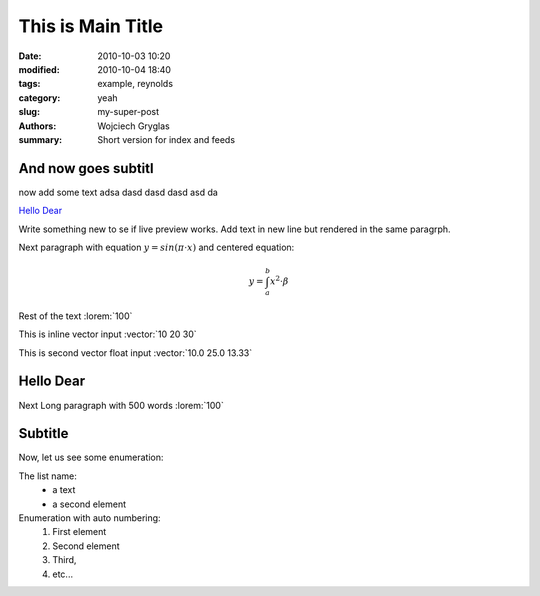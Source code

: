 -------------------
This is Main Title
-------------------
:date: 2010-10-03 10:20
:modified: 2010-10-04 18:40
:tags: example, reynolds
:category: yeah
:slug: my-super-post
:authors: Wojciech Gryglas
:summary: Short version for index and feeds

And now goes subtitl
---------------------

now add some text adsa
dasd dasd dasd asd da 

`Hello Dear`_

Write something new to se if live preview works.
Add text in new line but rendered in the same paragrph.

Next paragraph with equation :math:`y = sin(\pi \cdot x)`
and centered equation:

.. math::

	y = \int_a^b x^2 \cdot \beta

Rest of the text :lorem:`100`

This is inline vector input :vector:`10 20 30`

This is second vector float input :vector:`10.0 25.0 13.33`

.. image:: /home/wgryglas/Code/Python/pelicanReDoc/content/figures/test/Selection_002.png
   :scale: 50 %


Hello Dear
----------
Next Long paragraph with 500 words :lorem:`100`

.. image:: /home/wgryglas/Code/Python/pelicanReDoc/content/figures/test/TimeControlProposition.png
   :scale: 50 %


.. image:: /home/wgryglas/Code/Python/pelicanReDoc/content/figures/test/TimeControlProposition2.png
   :scale: 50 %


Subtitle
--------
Now, let us see some enumeration:

The list name:
  - a text
  - a second element

Enumeration with auto numbering:
  #. First element
  #. Second element
  #. Third,
  #. etc...
